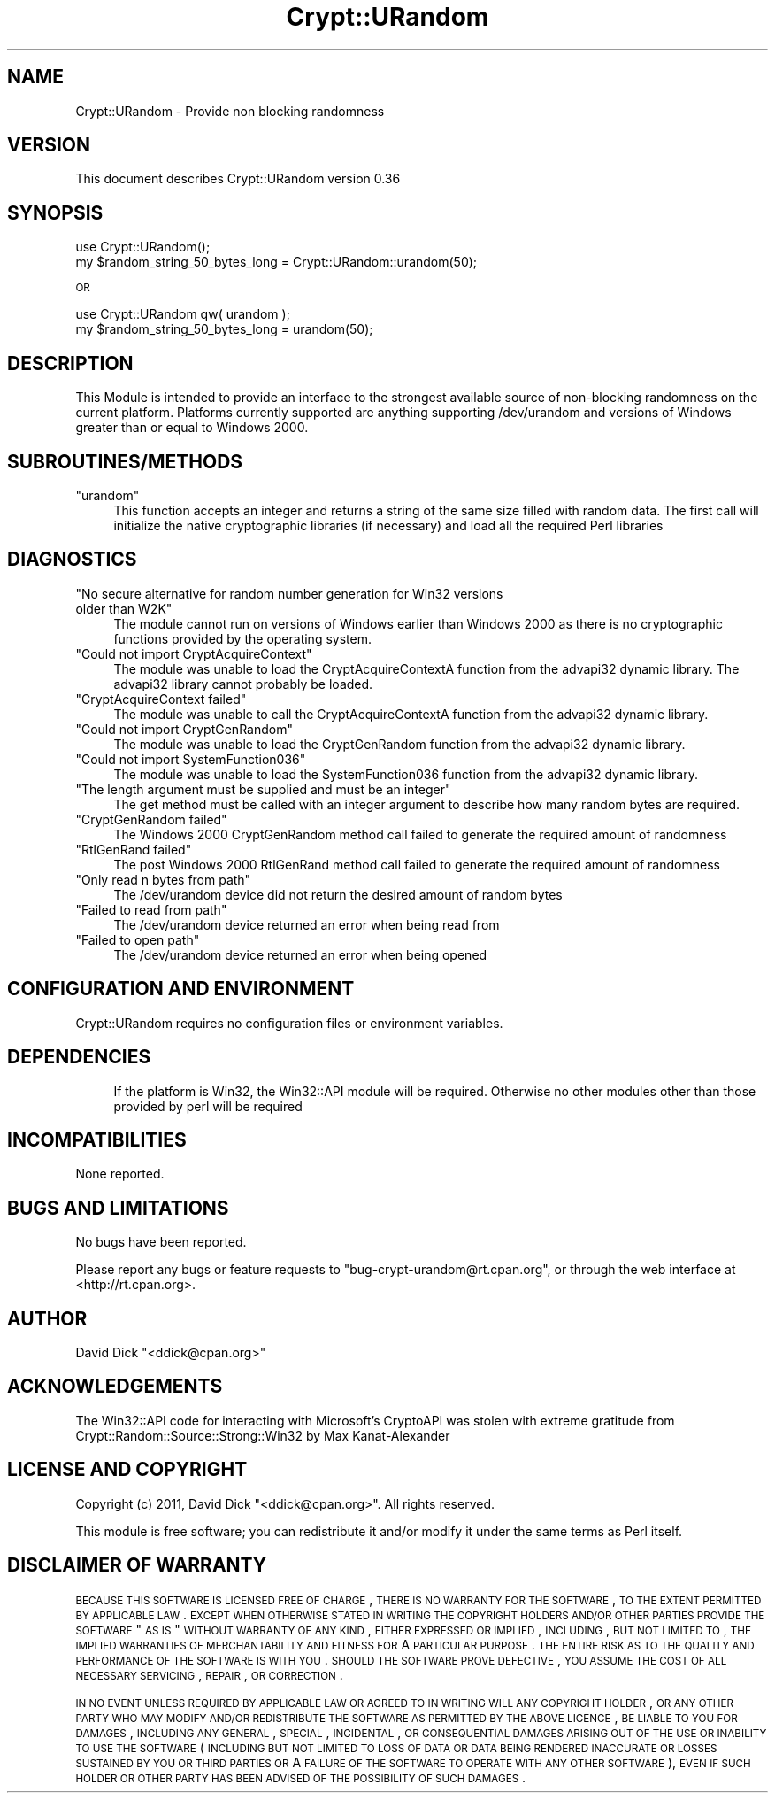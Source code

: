 .\" Automatically generated by Pod::Man 2.22 (Pod::Simple 3.13)
.\"
.\" Standard preamble:
.\" ========================================================================
.de Sp \" Vertical space (when we can't use .PP)
.if t .sp .5v
.if n .sp
..
.de Vb \" Begin verbatim text
.ft CW
.nf
.ne \\$1
..
.de Ve \" End verbatim text
.ft R
.fi
..
.\" Set up some character translations and predefined strings.  \*(-- will
.\" give an unbreakable dash, \*(PI will give pi, \*(L" will give a left
.\" double quote, and \*(R" will give a right double quote.  \*(C+ will
.\" give a nicer C++.  Capital omega is used to do unbreakable dashes and
.\" therefore won't be available.  \*(C` and \*(C' expand to `' in nroff,
.\" nothing in troff, for use with C<>.
.tr \(*W-
.ds C+ C\v'-.1v'\h'-1p'\s-2+\h'-1p'+\s0\v'.1v'\h'-1p'
.ie n \{\
.    ds -- \(*W-
.    ds PI pi
.    if (\n(.H=4u)&(1m=24u) .ds -- \(*W\h'-12u'\(*W\h'-12u'-\" diablo 10 pitch
.    if (\n(.H=4u)&(1m=20u) .ds -- \(*W\h'-12u'\(*W\h'-8u'-\"  diablo 12 pitch
.    ds L" ""
.    ds R" ""
.    ds C` ""
.    ds C' ""
'br\}
.el\{\
.    ds -- \|\(em\|
.    ds PI \(*p
.    ds L" ``
.    ds R" ''
'br\}
.\"
.\" Escape single quotes in literal strings from groff's Unicode transform.
.ie \n(.g .ds Aq \(aq
.el       .ds Aq '
.\"
.\" If the F register is turned on, we'll generate index entries on stderr for
.\" titles (.TH), headers (.SH), subsections (.SS), items (.Ip), and index
.\" entries marked with X<> in POD.  Of course, you'll have to process the
.\" output yourself in some meaningful fashion.
.ie \nF \{\
.    de IX
.    tm Index:\\$1\t\\n%\t"\\$2"
..
.    nr % 0
.    rr F
.\}
.el \{\
.    de IX
..
.\}
.\" ========================================================================
.\"
.IX Title "Crypt::URandom 3"
.TH Crypt::URandom 3 "2015-06-01" "perl v5.10.1" "User Contributed Perl Documentation"
.\" For nroff, turn off justification.  Always turn off hyphenation; it makes
.\" way too many mistakes in technical documents.
.if n .ad l
.nh
.SH "NAME"
Crypt::URandom \- Provide non blocking randomness
.SH "VERSION"
.IX Header "VERSION"
This document describes Crypt::URandom version 0.36
.SH "SYNOPSIS"
.IX Header "SYNOPSIS"
.Vb 1
\&    use Crypt::URandom();
\&
\&    my $random_string_50_bytes_long = Crypt::URandom::urandom(50);
.Ve
.PP
\&\s-1OR\s0
.PP
.Vb 1
\&    use Crypt::URandom qw( urandom );
\&
\&    my $random_string_50_bytes_long = urandom(50);
.Ve
.SH "DESCRIPTION"
.IX Header "DESCRIPTION"
This Module is intended to provide
an interface to the strongest available source of non-blocking 
randomness on the current platform.  Platforms currently supported are
anything supporting /dev/urandom and versions of Windows greater than 
or equal to Windows 2000.
.SH "SUBROUTINES/METHODS"
.IX Header "SUBROUTINES/METHODS"
.ie n .IP """urandom""" 4
.el .IP "\f(CWurandom\fR" 4
.IX Item "urandom"
This function accepts an integer and returns a string of the same size
filled with random data.  The first call will initialize the native 
cryptographic libraries (if necessary) and load all the required Perl libraries
.SH "DIAGNOSTICS"
.IX Header "DIAGNOSTICS"
.ie n .IP """No secure alternative for random number generation for Win32 versions older than W2K""" 4
.el .IP "\f(CWNo secure alternative for random number generation for Win32 versions older than W2K\fR" 4
.IX Item "No secure alternative for random number generation for Win32 versions older than W2K"
The module cannot run on versions of Windows earlier than Windows 2000 as there is no
cryptographic functions provided by the operating system.
.ie n .IP """Could not import CryptAcquireContext""" 4
.el .IP "\f(CWCould not import CryptAcquireContext\fR" 4
.IX Item "Could not import CryptAcquireContext"
The module was unable to load the CryptAcquireContextA function from the 
advapi32 dynamic library.  The advapi32 library cannot probably be loaded.
.ie n .IP """CryptAcquireContext failed""" 4
.el .IP "\f(CWCryptAcquireContext failed\fR" 4
.IX Item "CryptAcquireContext failed"
The module was unable to call the CryptAcquireContextA function from the
advapi32 dynamic library.
.ie n .IP """Could not import CryptGenRandom""" 4
.el .IP "\f(CWCould not import CryptGenRandom\fR" 4
.IX Item "Could not import CryptGenRandom"
The module was unable to load the CryptGenRandom function from the 
advapi32 dynamic library.
.ie n .IP """Could not import SystemFunction036""" 4
.el .IP "\f(CWCould not import SystemFunction036\fR" 4
.IX Item "Could not import SystemFunction036"
The module was unable to load the SystemFunction036 function from the 
advapi32 dynamic library.
.ie n .IP """The length argument must be supplied and must be an integer""" 4
.el .IP "\f(CWThe length argument must be supplied and must be an integer\fR" 4
.IX Item "The length argument must be supplied and must be an integer"
The get method must be called with an integer argument to describe how many
random bytes are required.
.ie n .IP """CryptGenRandom failed""" 4
.el .IP "\f(CWCryptGenRandom failed\fR" 4
.IX Item "CryptGenRandom failed"
The Windows 2000 CryptGenRandom method call failed to generate the required
amount of randomness
.ie n .IP """RtlGenRand failed""" 4
.el .IP "\f(CWRtlGenRand failed\fR" 4
.IX Item "RtlGenRand failed"
The post Windows 2000 RtlGenRand method call failed to generate the required
amount of randomness
.ie n .IP """Only read n bytes from path""" 4
.el .IP "\f(CWOnly read n bytes from path\fR" 4
.IX Item "Only read n bytes from path"
The /dev/urandom device did not return the desired amount of random bytes
.ie n .IP """Failed to read from path""" 4
.el .IP "\f(CWFailed to read from path\fR" 4
.IX Item "Failed to read from path"
The /dev/urandom device returned an error when being read from
.ie n .IP """Failed to open path""" 4
.el .IP "\f(CWFailed to open path\fR" 4
.IX Item "Failed to open path"
The /dev/urandom device returned an error when being opened
.SH "CONFIGURATION AND ENVIRONMENT"
.IX Header "CONFIGURATION AND ENVIRONMENT"
Crypt::URandom requires no configuration files or environment variables.
.SH "DEPENDENCIES"
.IX Header "DEPENDENCIES"
.RS 4
If the platform is Win32, the Win32::API module will be required.  Otherwise
no other modules other than those provided by perl will be required
.RE
.SH "INCOMPATIBILITIES"
.IX Header "INCOMPATIBILITIES"
None reported.
.SH "BUGS AND LIMITATIONS"
.IX Header "BUGS AND LIMITATIONS"
No bugs have been reported.
.PP
Please report any bugs or feature requests to
\&\f(CW\*(C`bug\-crypt\-urandom@rt.cpan.org\*(C'\fR, or through the web interface at
<http://rt.cpan.org>.
.SH "AUTHOR"
.IX Header "AUTHOR"
David Dick  \f(CW\*(C`<ddick@cpan.org>\*(C'\fR
.SH "ACKNOWLEDGEMENTS"
.IX Header "ACKNOWLEDGEMENTS"
The Win32::API code for interacting with Microsoft's CryptoAPI was stolen with extreme
gratitude from Crypt::Random::Source::Strong::Win32 by Max Kanat-Alexander
.SH "LICENSE AND COPYRIGHT"
.IX Header "LICENSE AND COPYRIGHT"
Copyright (c) 2011, David Dick \f(CW\*(C`<ddick@cpan.org>\*(C'\fR. All rights reserved.
.PP
This module is free software; you can redistribute it and/or
modify it under the same terms as Perl itself.
.SH "DISCLAIMER OF WARRANTY"
.IX Header "DISCLAIMER OF WARRANTY"
\&\s-1BECAUSE\s0 \s-1THIS\s0 \s-1SOFTWARE\s0 \s-1IS\s0 \s-1LICENSED\s0 \s-1FREE\s0 \s-1OF\s0 \s-1CHARGE\s0, \s-1THERE\s0 \s-1IS\s0 \s-1NO\s0 \s-1WARRANTY\s0
\&\s-1FOR\s0 \s-1THE\s0 \s-1SOFTWARE\s0, \s-1TO\s0 \s-1THE\s0 \s-1EXTENT\s0 \s-1PERMITTED\s0 \s-1BY\s0 \s-1APPLICABLE\s0 \s-1LAW\s0. \s-1EXCEPT\s0 \s-1WHEN\s0
\&\s-1OTHERWISE\s0 \s-1STATED\s0 \s-1IN\s0 \s-1WRITING\s0 \s-1THE\s0 \s-1COPYRIGHT\s0 \s-1HOLDERS\s0 \s-1AND/OR\s0 \s-1OTHER\s0 \s-1PARTIES\s0
\&\s-1PROVIDE\s0 \s-1THE\s0 \s-1SOFTWARE\s0 \*(L"\s-1AS\s0 \s-1IS\s0\*(R" \s-1WITHOUT\s0 \s-1WARRANTY\s0 \s-1OF\s0 \s-1ANY\s0 \s-1KIND\s0, \s-1EITHER\s0
\&\s-1EXPRESSED\s0 \s-1OR\s0 \s-1IMPLIED\s0, \s-1INCLUDING\s0, \s-1BUT\s0 \s-1NOT\s0 \s-1LIMITED\s0 \s-1TO\s0, \s-1THE\s0 \s-1IMPLIED\s0
\&\s-1WARRANTIES\s0 \s-1OF\s0 \s-1MERCHANTABILITY\s0 \s-1AND\s0 \s-1FITNESS\s0 \s-1FOR\s0 A \s-1PARTICULAR\s0 \s-1PURPOSE\s0. \s-1THE\s0
\&\s-1ENTIRE\s0 \s-1RISK\s0 \s-1AS\s0 \s-1TO\s0 \s-1THE\s0 \s-1QUALITY\s0 \s-1AND\s0 \s-1PERFORMANCE\s0 \s-1OF\s0 \s-1THE\s0 \s-1SOFTWARE\s0 \s-1IS\s0 \s-1WITH\s0
\&\s-1YOU\s0. \s-1SHOULD\s0 \s-1THE\s0 \s-1SOFTWARE\s0 \s-1PROVE\s0 \s-1DEFECTIVE\s0, \s-1YOU\s0 \s-1ASSUME\s0 \s-1THE\s0 \s-1COST\s0 \s-1OF\s0 \s-1ALL\s0
\&\s-1NECESSARY\s0 \s-1SERVICING\s0, \s-1REPAIR\s0, \s-1OR\s0 \s-1CORRECTION\s0.
.PP
\&\s-1IN\s0 \s-1NO\s0 \s-1EVENT\s0 \s-1UNLESS\s0 \s-1REQUIRED\s0 \s-1BY\s0 \s-1APPLICABLE\s0 \s-1LAW\s0 \s-1OR\s0 \s-1AGREED\s0 \s-1TO\s0 \s-1IN\s0 \s-1WRITING\s0
\&\s-1WILL\s0 \s-1ANY\s0 \s-1COPYRIGHT\s0 \s-1HOLDER\s0, \s-1OR\s0 \s-1ANY\s0 \s-1OTHER\s0 \s-1PARTY\s0 \s-1WHO\s0 \s-1MAY\s0 \s-1MODIFY\s0 \s-1AND/OR\s0
\&\s-1REDISTRIBUTE\s0 \s-1THE\s0 \s-1SOFTWARE\s0 \s-1AS\s0 \s-1PERMITTED\s0 \s-1BY\s0 \s-1THE\s0 \s-1ABOVE\s0 \s-1LICENCE\s0, \s-1BE\s0
\&\s-1LIABLE\s0 \s-1TO\s0 \s-1YOU\s0 \s-1FOR\s0 \s-1DAMAGES\s0, \s-1INCLUDING\s0 \s-1ANY\s0 \s-1GENERAL\s0, \s-1SPECIAL\s0, \s-1INCIDENTAL\s0,
\&\s-1OR\s0 \s-1CONSEQUENTIAL\s0 \s-1DAMAGES\s0 \s-1ARISING\s0 \s-1OUT\s0 \s-1OF\s0 \s-1THE\s0 \s-1USE\s0 \s-1OR\s0 \s-1INABILITY\s0 \s-1TO\s0 \s-1USE\s0
\&\s-1THE\s0 \s-1SOFTWARE\s0 (\s-1INCLUDING\s0 \s-1BUT\s0 \s-1NOT\s0 \s-1LIMITED\s0 \s-1TO\s0 \s-1LOSS\s0 \s-1OF\s0 \s-1DATA\s0 \s-1OR\s0 \s-1DATA\s0 \s-1BEING\s0
\&\s-1RENDERED\s0 \s-1INACCURATE\s0 \s-1OR\s0 \s-1LOSSES\s0 \s-1SUSTAINED\s0 \s-1BY\s0 \s-1YOU\s0 \s-1OR\s0 \s-1THIRD\s0 \s-1PARTIES\s0 \s-1OR\s0 A
\&\s-1FAILURE\s0 \s-1OF\s0 \s-1THE\s0 \s-1SOFTWARE\s0 \s-1TO\s0 \s-1OPERATE\s0 \s-1WITH\s0 \s-1ANY\s0 \s-1OTHER\s0 \s-1SOFTWARE\s0), \s-1EVEN\s0 \s-1IF\s0
\&\s-1SUCH\s0 \s-1HOLDER\s0 \s-1OR\s0 \s-1OTHER\s0 \s-1PARTY\s0 \s-1HAS\s0 \s-1BEEN\s0 \s-1ADVISED\s0 \s-1OF\s0 \s-1THE\s0 \s-1POSSIBILITY\s0 \s-1OF\s0
\&\s-1SUCH\s0 \s-1DAMAGES\s0.
